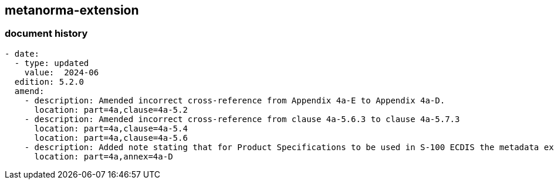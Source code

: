 [.preface]
== metanorma-extension

=== document history

[source,yaml]
----
- date:
  - type: updated
    value:  2024-06
  edition: 5.2.0
  amend:
    - description: Amended incorrect cross-reference from Appendix 4a-E to Appendix 4a-D.
      location: part=4a,clause=4a-5.2
    - description: Amended incorrect cross-reference from clause 4a-5.6.3 to clause 4a-5.7.3
      location: part=4a,clause=4a-5.4
      location: part=4a,clause=4a-5.6
    - description: Added note stating that for Product Specifications to be used in S-100 ECDIS the metadata extension rules described in the Appendix do not apply to the Exchange Catalogue profile as described in S-100 part 17.
      location: part=4a,annex=4a-D
----
